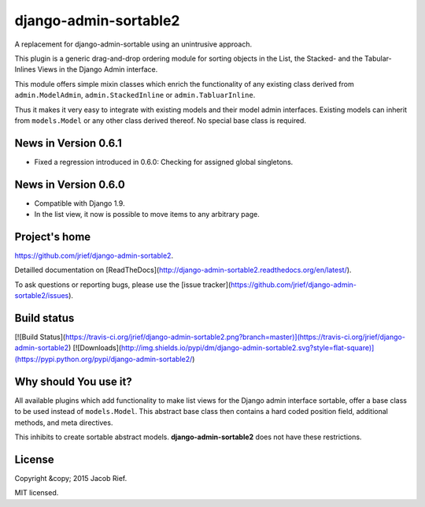 django-admin-sortable2
======================

A replacement for django-admin-sortable using an unintrusive approach.

This plugin is a generic drag-and-drop ordering module for sorting objects in the List, the Stacked-
and the Tabular-Inlines Views in the Django Admin interface.

This module offers simple mixin classes which enrich the functionality of any existing class derived
from ``admin.ModelAdmin``, ``admin.StackedInline`` or ``admin.TabluarInline``.

Thus it makes it very easy to integrate with existing models and their model admin interfaces.
Existing models can inherit from ``models.Model`` or any other class derived thereof. No special
base class is required.


News in Version 0.6.1
---------------------

* Fixed a regression introduced in 0.6.0: Checking for assigned global singletons.


News in Version 0.6.0
---------------------

* Compatible with Django 1.9.
* In the list view, it now is possible to move items to any arbitrary page.


Project's home
--------------
https://github.com/jrief/django-admin-sortable2.

Detailled documentation on [ReadTheDocs](http://django-admin-sortable2.readthedocs.org/en/latest/).

To ask questions or reporting bugs, please use the [issue tracker](https://github.com/jrief/django-admin-sortable2/issues).


Build status
------------

[![Build Status](https://travis-ci.org/jrief/django-admin-sortable2.png?branch=master)](https://travis-ci.org/jrief/django-admin-sortable2)
[![Downloads](http://img.shields.io/pypi/dm/django-admin-sortable2.svg?style=flat-square)](https://pypi.python.org/pypi/django-admin-sortable2/)


Why should You use it?
----------------------
All available plugins which add functionality to make list views for the Django admin interface
sortable, offer a base class to be used instead of ``models.Model``. This abstract base class then
contains a hard coded position field, additional methods, and meta directives.

This inhibits to create sortable abstract models. **django-admin-sortable2** does not have these
restrictions.


License
-------

Copyright &copy; 2015 Jacob Rief.

MIT licensed.


